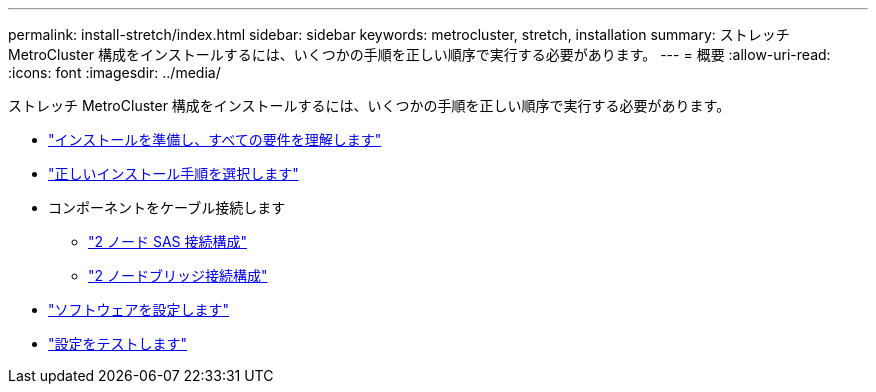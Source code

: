 ---
permalink: install-stretch/index.html 
sidebar: sidebar 
keywords: metrocluster, stretch, installation 
summary: ストレッチ MetroCluster 構成をインストールするには、いくつかの手順を正しい順序で実行する必要があります。 
---
= 概要
:allow-uri-read: 
:icons: font
:imagesdir: ../media/


[role="lead"]
ストレッチ MetroCluster 構成をインストールするには、いくつかの手順を正しい順序で実行する必要があります。

* link:../install-stretch/concept_considerations_differences.html["インストールを準備し、すべての要件を理解します"]
* link:../install-stretch/concept_choosing_the_correct_installation_procedure_for_your_configuration_mcc_install.html["正しいインストール手順を選択します"]
* コンポーネントをケーブル接続します
+
** link:../install-stretch/task_configure_the_mcc_hardware_components_2_node_stretch_sas.html["2 ノード SAS 接続構成"]
** link:../install-stretch/task_configure_the_mcc_hardware_components_2_node_stretch_atto.html["2 ノードブリッジ接続構成"]


* link:../install-stretch/concept_configuring_the_mcc_software_in_ontap.html["ソフトウェアを設定します"]
* link:../install-stretch/task_test_the_mcc_configuration.html["設定をテストします"]

